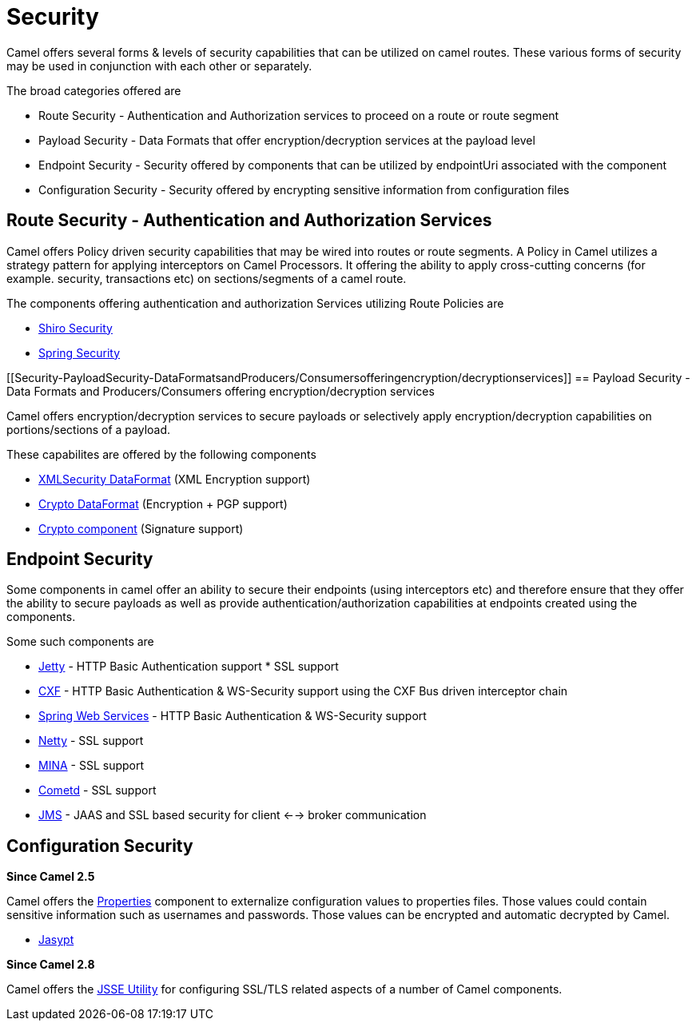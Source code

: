 [[Security-Security]]
= Security

Camel offers several forms & levels of security capabilities that can be
utilized on camel routes. These various forms of security may be used in
conjunction with each other or separately.

The broad categories offered are

* Route Security - Authentication and Authorization services to proceed
on a route or route segment
* Payload Security - Data Formats that offer encryption/decryption
services at the payload level
* Endpoint Security - Security offered by components that can be
utilized by endpointUri associated with the component
* Configuration Security - Security offered by encrypting sensitive
information from configuration files

[[Security-RouteSecurity-AuthenticationandAuthorizationServices]]
== Route Security - Authentication and Authorization Services

Camel offers Policy driven security capabilities that may be wired into
routes or route segments. A Policy in Camel utilizes a strategy pattern
for applying interceptors on Camel Processors. It offering the ability
to apply cross-cutting concerns (for example. security, transactions
etc) on sections/segments of a camel route.

The components offering authentication and authorization Services
utilizing Route Policies are

* xref:components:others:shiro.adoc[Shiro Security]
* xref:components:others:spring-security.adoc[Spring Security]

[[Security-PayloadSecurity-DataFormatsandProducers/Consumersofferingencryption/decryptionservices]]
== Payload Security - Data Formats and Producers/Consumers offering encryption/decryption services

Camel offers encryption/decryption services to secure payloads or
selectively apply encryption/decryption capabilities on
portions/sections of a payload.

These capabilites are offered by the following components

* xref:components:dataformats:secureXML-dataformat.adoc[XMLSecurity DataFormat] (XML
Encryption support)
* xref:components:dataformats:crypto-dataformat.adoc[Crypto DataFormat] (Encryption + PGP support)
* xref:components::crypto-component.adoc[Crypto component] (Signature
support)

[[Security-EndpointSecurity]]
== Endpoint Security

Some components in camel offer an ability to secure their endpoints
(using interceptors etc) and therefore ensure that they offer the
ability to secure payloads as well as provide
authentication/authorization capabilities at endpoints created using the
components.

Some such components are

* xref:components::jetty-component.adoc[Jetty] - HTTP Basic Authentication support * SSL
support
* xref:components::cxf-component.adoc[CXF] - HTTP Basic Authentication & WS-Security support
using the CXF Bus driven interceptor chain
* xref:components::spring-ws-component.adoc[Spring Web Services] - HTTP Basic
Authentication & WS-Security support
* xref:components::netty-component.adoc[Netty] - SSL support
* xref:components::mina-component.adoc[MINA] - SSL support
* xref:components::cometd-component.adoc[Cometd] - SSL support
* xref:components::jms-component.adoc[JMS] - JAAS and SSL based security for client <-->
broker communication

[[Security-ConfigurationSecurity]]
== Configuration Security

*Since Camel 2.5*

Camel offers the xref:components::properties-component.adoc[Properties] component to
externalize configuration values to properties files. Those values could
contain sensitive information such as usernames and passwords. Those
values can be encrypted and automatic decrypted by Camel.

* xref:components:others:jasypt.adoc[Jasypt]

*Since Camel 2.8*

Camel offers the xref:camel-configuration-utilities.adoc[JSSE Utility]
for configuring SSL/TLS related aspects of a number of Camel components.
